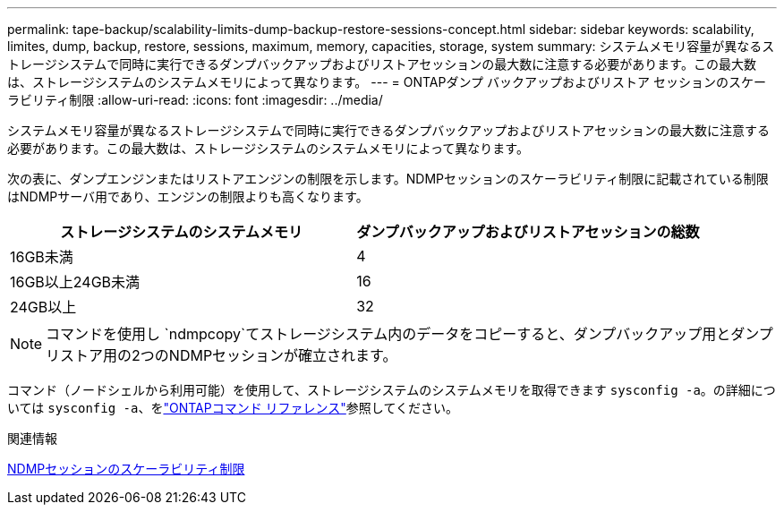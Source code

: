 ---
permalink: tape-backup/scalability-limits-dump-backup-restore-sessions-concept.html 
sidebar: sidebar 
keywords: scalability, limites, dump, backup, restore, sessions, maximum, memory, capacities, storage, system 
summary: システムメモリ容量が異なるストレージシステムで同時に実行できるダンプバックアップおよびリストアセッションの最大数に注意する必要があります。この最大数は、ストレージシステムのシステムメモリによって異なります。 
---
= ONTAPダンプ バックアップおよびリストア セッションのスケーラビリティ制限
:allow-uri-read: 
:icons: font
:imagesdir: ../media/


[role="lead"]
システムメモリ容量が異なるストレージシステムで同時に実行できるダンプバックアップおよびリストアセッションの最大数に注意する必要があります。この最大数は、ストレージシステムのシステムメモリによって異なります。

次の表に、ダンプエンジンまたはリストアエンジンの制限を示します。NDMPセッションのスケーラビリティ制限に記載されている制限はNDMPサーバ用であり、エンジンの制限よりも高くなります。

|===
| ストレージシステムのシステムメモリ | ダンプバックアップおよびリストアセッションの総数 


 a| 
16GB未満
 a| 
4



 a| 
16GB以上24GB未満
 a| 
16



 a| 
24GB以上
 a| 
32

|===
[NOTE]
====
コマンドを使用し `ndmpcopy`てストレージシステム内のデータをコピーすると、ダンプバックアップ用とダンプリストア用の2つのNDMPセッションが確立されます。

====
コマンド（ノードシェルから利用可能）を使用して、ストレージシステムのシステムメモリを取得できます `sysconfig -a`。の詳細については `sysconfig -a`、をlink:https://docs.netapp.com/us-en/ontap-cli/system-node-run.html["ONTAPコマンド リファレンス"^]参照してください。

.関連情報
xref:scalability-limits-ndmp-sessions-reference.adoc[NDMPセッションのスケーラビリティ制限]
